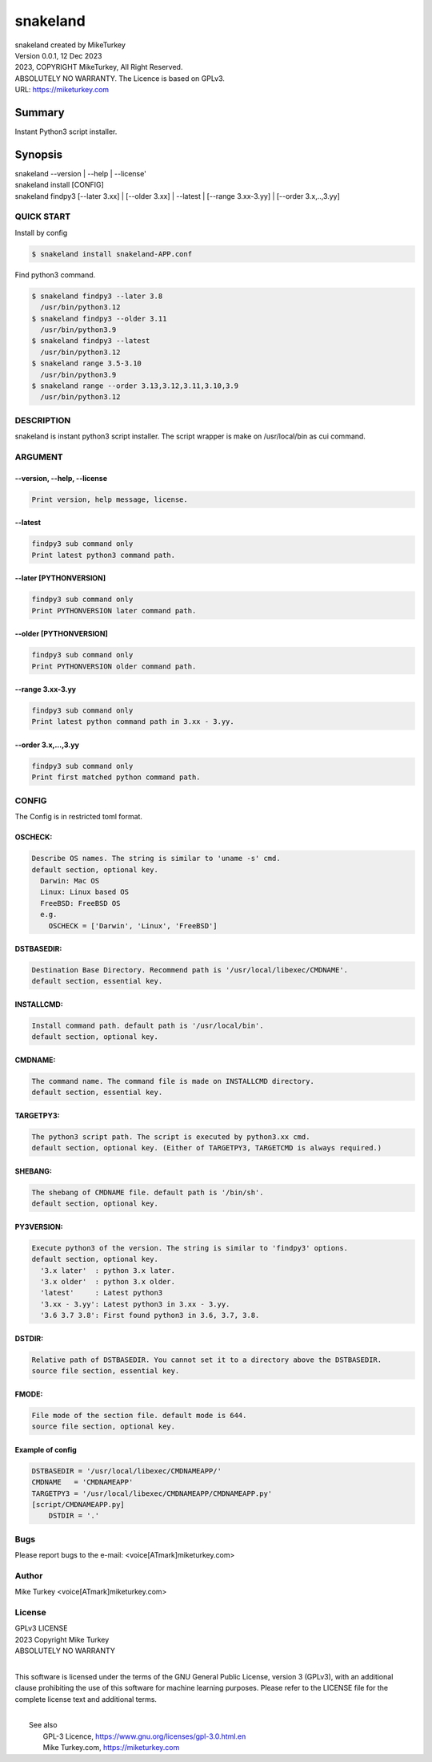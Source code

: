 
snakeland
********************************

| snakeland created by MikeTurkey
| Version 0.0.1, 12 Dec 2023
| 2023, COPYRIGHT MikeTurkey, All Right Reserved.
| ABSOLUTELY NO WARRANTY. The Licence is based on GPLv3.
| URL: https://miketurkey.com

Summary
=======

Instant Python3 script installer.

Synopsis
========

| snakeland --version | --help | --license'
| snakeland install [CONFIG]
| snakeland findpy3 [--later 3.xx] | [--older 3.xx] | --latest | [--range 3.xx-3.yy] | [--order 3.x,..,3.yy]

QUICK START
--------------

Install by config

.. code-block:: console

   $ snakeland install snakeland-APP.conf

Find python3 command.

.. code-block:: console

   $ snakeland findpy3 --later 3.8
     /usr/bin/python3.12
   $ snakeland findpy3 --older 3.11
     /usr/bin/python3.9
   $ snakeland findpy3 --latest
     /usr/bin/python3.12
   $ snakeland range 3.5-3.10
     /usr/bin/python3.9
   $ snakeland range --order 3.13,3.12,3.11,3.10,3.9
     /usr/bin/python3.12   
     
DESCRIPTION
------------

snakeland is instant python3 script installer.
The script wrapper is make on /usr/local/bin as cui command.

ARGUMENT
------------

.. .. option:: --version, --help, --license
.. | Print version, help message, license.

--version, --help, --license
^^^^^^^^^^^^^^^^^^^^^^^^^^^^^

.. code-block:: text

   Print version, help message, license.

--latest
^^^^^^^^

.. code-block:: text
   
   findpy3 sub command only
   Print latest python3 command path.
	    
--later [PYTHONVERSION]
^^^^^^^^^^^^^^^^^^^^^^^^

.. code-block:: text

   findpy3 sub command only
   Print PYTHONVERSION later command path.

--older [PYTHONVERSION]
^^^^^^^^^^^^^^^^^^^^^^^^

.. code-block:: text

   findpy3 sub command only
   Print PYTHONVERSION older command path.

--range 3.xx-3.yy
^^^^^^^^^^^^^^^^^^

.. code-block:: text
		
   findpy3 sub command only
   Print latest python command path in 3.xx - 3.yy.

--order 3.x,...,3.yy
^^^^^^^^^^^^^^^^^^^^^^

.. code-block:: text
		
   findpy3 sub command only
   Print first matched python command path.

CONFIG
------------

The Config is in restricted toml format.

OSCHECK:  
^^^^^^^^^

.. code-block:: text

   Describe OS names. The string is similar to 'uname -s' cmd.
   default section, optional key.
     Darwin: Mac OS
     Linux: Linux based OS
     FreeBSD: FreeBSD OS
     e.g.
       OSCHECK = ['Darwin', 'Linux', 'FreeBSD']

     
DSTBASEDIR:
^^^^^^^^^^^^

.. code-block:: text
		
   Destination Base Directory. Recommend path is '/usr/local/libexec/CMDNAME'.
   default section, essential key.

INSTALLCMD:
^^^^^^^^^^^^

.. code-block:: text

   Install command path. default path is '/usr/local/bin'.
   default section, optional key.

	     
CMDNAME:
^^^^^^^^^

.. code-block:: text

   The command name. The command file is made on INSTALLCMD directory.
   default section, essential key.

TARGETPY3:
^^^^^^^^^^^

.. code-block:: text

   The python3 script path. The script is executed by python3.xx cmd.
   default section, optional key. (Either of TARGETPY3, TARGETCMD is always required.)

SHEBANG:
^^^^^^^^^

.. code-block:: text

   The shebang of CMDNAME file. default path is '/bin/sh'.
   default section, optional key.

PY3VERSION:
^^^^^^^^^^^^

.. code-block:: text

   Execute python3 of the version. The string is similar to 'findpy3' options.
   default section, optional key.
     '3.x later'  : python 3.x later.
     '3.x older'  : python 3.x older.
     'latest'     : Latest python3 
     '3.xx - 3.yy': Latest python3 in 3.xx - 3.yy.
     '3.6 3.7 3.8': First found python3 in 3.6, 3.7, 3.8.
   
DSTDIR:
^^^^^^^^

.. code-block:: text

   Relative path of DSTBASEDIR. You cannot set it to a directory above the DSTBASEDIR.
   source file section, essential key.

	 
FMODE:
^^^^^^^

.. code-block:: text

   File mode of the section file. default mode is 644.
   source file section, optional key.

Example of config
^^^^^^^^^^^^^^^^^^

.. code-block:: text
		
   DSTBASEDIR = '/usr/local/libexec/CMDNAMEAPP/'
   CMDNAME   = 'CMDNAMEAPP'
   TARGETPY3 = '/usr/local/libexec/CMDNAMEAPP/CMDNAMEAPP.py'
   [script/CMDNAMEAPP.py]
       DSTDIR = '.'

Bugs
----

Please report bugs to the e-mail: <voice[ATmark]miketurkey.com>

   
Author
------

Mike Turkey <voice[ATmark]miketurkey.com>

License
-------

| GPLv3 LICENSE
| 2023 Copyright Mike Turkey
| ABSOLUTELY NO WARRANTY
|

This software is licensed under the terms of the GNU General Public License, version 3 (GPLv3), with an additional clause prohibiting the use of this software for machine learning purposes. Please refer to the LICENSE file for the complete license text and additional terms.

|
|  See also
|    GPL-3 Licence, https://www.gnu.org/licenses/gpl-3.0.html.en
|    Mike Turkey.com, https://miketurkey.com
  

